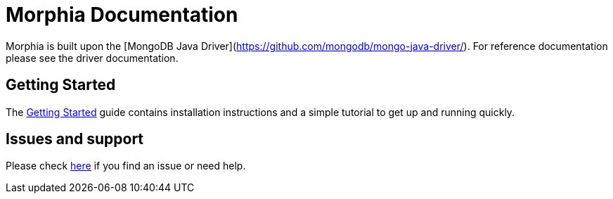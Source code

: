 = Morphia Documentation

Morphia is built upon the
[MongoDB Java Driver](https://github.com/mongodb/mongo-java-driver/).
For reference documentation please see the driver documentation.


== Getting Started

The xref:getting-started.adoc[Getting Started] guide contains installation instructions
and a simple tutorial to get up and running quickly.

== Issues and support

Please check xref:issues-help.adoc[here] if you find an issue or need help.